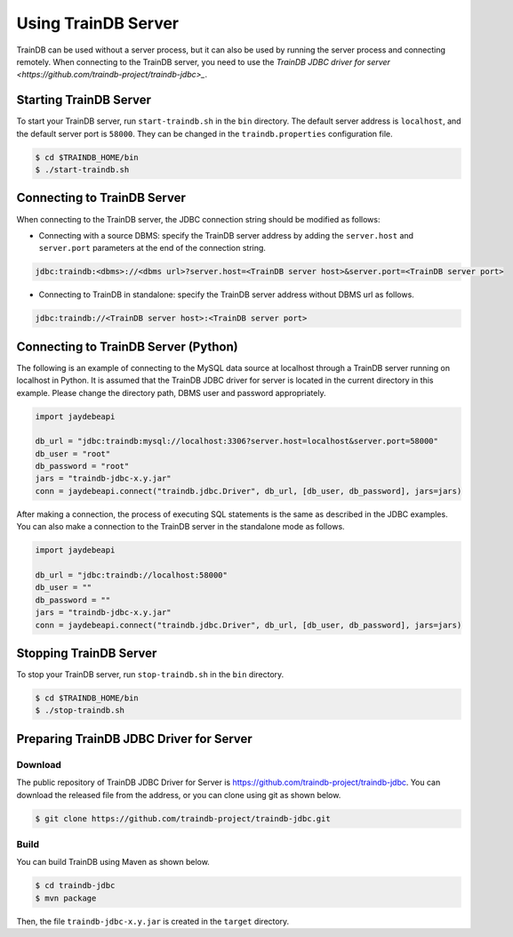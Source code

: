 Using TrainDB Server
====================

TrainDB can be used without a server process, but it can also be used by running the server process and connecting remotely.
When connecting to the TrainDB server, you need to use the `TrainDB JDBC driver for server <https://github.com/traindb-project/traindb-jdbc>_`.

Starting TrainDB Server
-----------------------

To start your TrainDB server, run ``start-traindb.sh`` in the ``bin`` directory.
The default server address is ``localhost``, and the default server port is ``58000``.
They can be changed in the ``traindb.properties`` configuration file.

.. code-block:: console

  $ cd $TRAINDB_HOME/bin
  $ ./start-traindb.sh

Connecting to TrainDB Server
----------------------------

When connecting to the TrainDB server, the JDBC connection string should be modified as follows:

* Connecting with a source DBMS: specify the TrainDB server address by adding the ``server.host`` and ``server.port`` parameters at the end of the connection string.

.. code-block:: console

  jdbc:traindb:<dbms>://<dbms url>?server.host=<TrainDB server host>&server.port=<TrainDB server port>

* Connecting to TrainDB in standalone: specify the TrainDB server address without DBMS url as follows.

.. code-block:: console

  jdbc:traindb://<TrainDB server host>:<TrainDB server port>

Connecting to TrainDB Server (Python)
-------------------------------------

The following is an example of connecting to the MySQL data source at localhost through a TrainDB server running on localhost in Python.
It is assumed that the TrainDB JDBC driver for server is located in the current directory in this example.
Please change the directory path, DBMS user and password appropriately.

.. code-block:: python

  import jaydebeapi

  db_url = "jdbc:traindb:mysql://localhost:3306?server.host=localhost&server.port=58000"
  db_user = "root"
  db_password = "root"
  jars = "traindb-jdbc-x.y.jar"
  conn = jaydebeapi.connect("traindb.jdbc.Driver", db_url, [db_user, db_password], jars=jars)


After making a connection, the process of executing SQL statements is the same as described in the JDBC examples.
You can also make a connection to the TrainDB server in the standalone mode as follows.

.. code-block:: python

  import jaydebeapi

  db_url = "jdbc:traindb://localhost:58000"
  db_user = ""
  db_password = ""
  jars = "traindb-jdbc-x.y.jar"
  conn = jaydebeapi.connect("traindb.jdbc.Driver", db_url, [db_user, db_password], jars=jars)

Stopping TrainDB Server
-----------------------

To stop your TrainDB server, run ``stop-traindb.sh`` in the ``bin`` directory.

.. code-block:: console

  $ cd $TRAINDB_HOME/bin
  $ ./stop-traindb.sh

Preparing TrainDB JDBC Driver for Server
----------------------------------------

Download
~~~~~~~~

The public repository of TrainDB JDBC Driver for Server is `https://github.com/traindb-project/traindb-jdbc <https://github.com/traindb-project/traindb-jdbc>`_.
You can download the released file from the address, or you can clone using git as shown below.

.. code-block:: console

  $ git clone https://github.com/traindb-project/traindb-jdbc.git

Build
~~~~~

You can build TrainDB using Maven as shown below.

.. code-block:: console

  $ cd traindb-jdbc
  $ mvn package

Then, the file ``traindb-jdbc-x.y.jar`` is created in the ``target`` directory.

